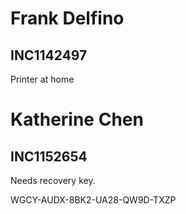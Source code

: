 
* Frank Delfino
** INC1142497
 Printer at home


* Katherine Chen
** INC1152654
Needs recovery key.

WGCY-AUDX-8BK2-UA28-QW9D-TXZP



